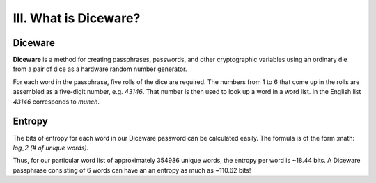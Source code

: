 III. What is Diceware?
======================

Diceware
--------

**Diceware** is a method for creating passphrases, passwords, and other cryptographic variables using an ordinary die from a pair of dice as a hardware random number generator.

For each word in the passphrase, five rolls of the dice are required. The numbers from 1 to 6 that come up in the rolls are assembled as a five-digit number, e.g. *43146*. That number is then used to look up a word in a word list. In the English list *43146* corresponds to *munch*.

Entropy
-------

The bits of entropy for each word in our Diceware password can be calculated easily. The formula is of the form :math: `log_2 (\# of unique words)`.

Thus, for our particular word list of approximately 354986 unique words, the entropy per word is ~18.44 bits. A Diceware passphrase consisting of 6 words can have an an entropy as much as ~110.62 bits!
